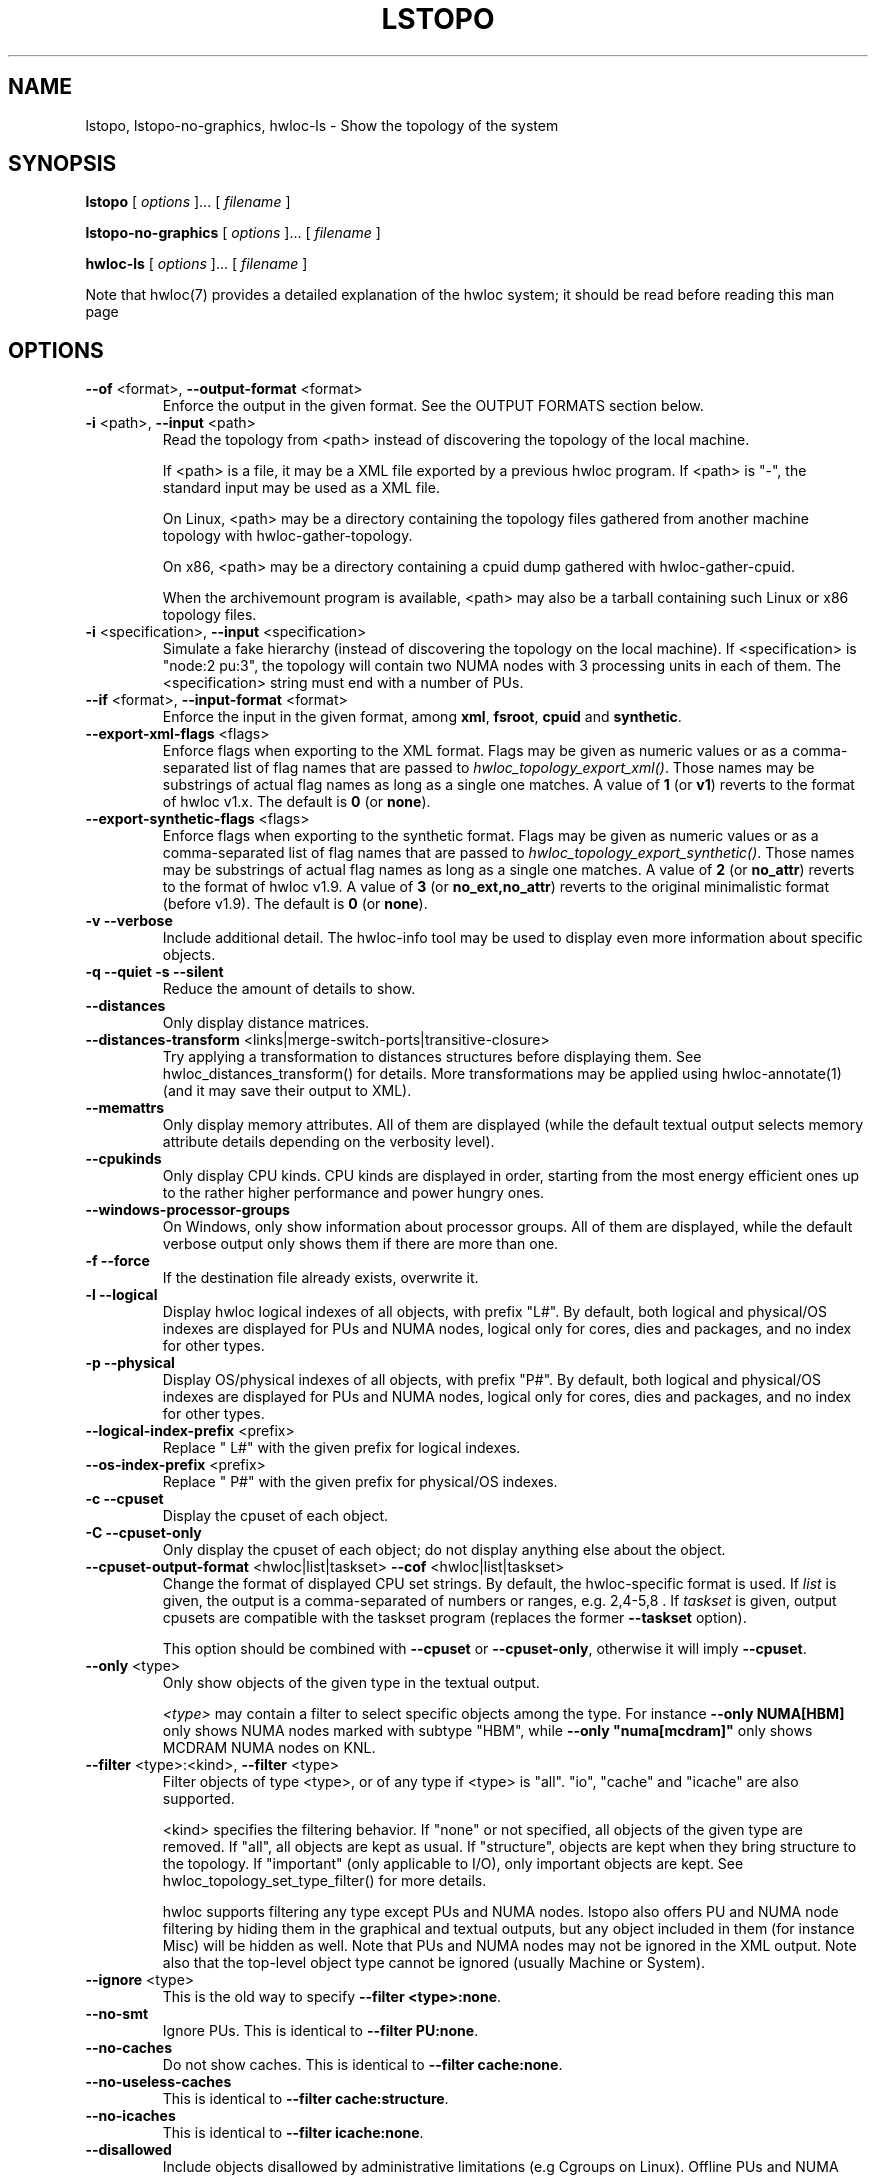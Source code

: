 .\" -*- nroff -*-
.\" Copyright © 2009-2025 Inria.  All rights reserved.
.\" Copyright © 2009-2010 Université of Bordeaux
.\" Copyright © 2009-2010 Cisco Systems, Inc.  All rights reserved.
.\" Copyright © 2020 Hewlett Packard Enterprise.  All rights reserved.
.\" See COPYING in top-level directory.
.TH LSTOPO "1" "May 12, 2025" "2.12.1" "hwloc"
.SH NAME
lstopo, lstopo-no-graphics, hwloc-ls \- Show the topology of the system
.
.\" **************************
.\"    Synopsis Section
.\" **************************
.SH SYNOPSIS
.
.B lstopo
[ \fIoptions \fR]... [ \fIfilename \fR]
.
.PP
.B lstopo-no-graphics
[ \fIoptions \fR]... [ \fIfilename \fR]
.
.PP
.B hwloc-ls
[ \fIoptions \fR]... [ \fIfilename \fR]
.
.PP
Note that hwloc(7) provides a detailed explanation of the hwloc system; it
should be read before reading this man page
.
.\" **************************
.\"    Options Section
.\" **************************
.SH OPTIONS
.
.TP
\fB\-\-of\fR <format>, \fB\-\-output\-format\fR <format>
Enforce the output in the given format.
See the OUTPUT FORMATS section below.
.TP
\fB\-i\fR <path>, \fB\-\-input\fR <path>
Read the topology from <path> instead of discovering the topology of the local machine.

If <path> is a file,
it may be a XML file exported by a previous hwloc program.
If <path> is "\-", the standard input may be used as a XML file.

On Linux, <path> may be a directory containing the topology files
gathered from another machine topology with hwloc-gather-topology.

On x86, <path> may be a directory containing a cpuid dump gathered
with hwloc-gather-cpuid.

When the archivemount program is available, <path> may also be a tarball
containing such Linux or x86 topology files.
.TP
\fB\-i\fR <specification>, \fB\-\-input\fR <specification>
Simulate a fake hierarchy (instead of discovering the topology on the
local machine). If <specification> is "node:2 pu:3", the topology will
contain two NUMA nodes with 3 processing units in each of them.
The <specification> string must end with a number of PUs.
.TP
\fB\-\-if\fR <format>, \fB\-\-input\-format\fR <format>
Enforce the input in the given format, among \fBxml\fR, \fBfsroot\fR,
\fBcpuid\fR and \fBsynthetic\fR.
.TP
\fB\-\-export\-xml\-flags\fR <flags>
Enforce flags when exporting to the XML format.
Flags may be given as numeric values or as a comma-separated list of flag names
that are passed to \fIhwloc_topology_export_xml()\fR.
Those names may be substrings of actual flag names as long as a single one matches.
A value of \fB1\fR (or \fBv1\fR) reverts to the format of hwloc v1.x.
The default is \fB0\fR (or \fBnone\fR).
.TP
\fB\-\-export\-synthetic\-flags\fR <flags>
Enforce flags when exporting to the synthetic format.
Flags may be given as numeric values or as a comma-separated list of flag names
that are passed to \fIhwloc_topology_export_synthetic()\fR.
Those names may be substrings of actual flag names as long as a single one matches.
A value of \fB2\fR (or \fBno_attr\fR) reverts to the format of hwloc v1.9.
A value of \fB3\fR (or \fBno_ext,no_attr\fR) reverts to the original minimalistic format (before v1.9).
The default is \fB0\fR (or \fBnone\fR).
.TP
\fB\-v\fR \fB\-\-verbose\fR
Include additional detail.
The hwloc-info tool may be used to display even more information
about specific objects.
.TP
\fB\-q\fR \fB\-\-quiet\fR \fB\-s\fR \fB\-\-silent\fR
Reduce the amount of details to show.
.TP
\fB\-\-distances\fR
Only display distance matrices.
.TP
\fB\-\-distances-transform\fR <links|merge-switch-ports|transitive-closure>
Try applying a transformation to distances structures before displaying them.
See hwloc_distances_transform() for details.
More transformations may be applied using hwloc-annotate(1)
(and it may save their output to XML).
.TP
\fB\-\-memattrs\fR
Only display memory attributes.
All of them are displayed (while the default textual output selects
memory attribute details depending on the verbosity level).
.TP
\fB\-\-cpukinds\fR
Only display CPU kinds.
CPU kinds are displayed in order, starting from the most energy efficient
ones up to the rather higher performance and power hungry ones.
.TP
\fB\-\-windows\-processor\-groups\fR
On Windows, only show information about processor groups.
All of them are displayed, while the default verbose output
only shows them if there are more than one.
.TP
\fB\-f\fR \fB\-\-force\fR
If the destination file already exists, overwrite it.
.TP
\fB\-l\fR \fB\-\-logical\fR
Display hwloc logical indexes of all objects, with prefix "L#".
.
By default, both logical and physical/OS indexes are displayed for PUs and NUMA nodes,
logical only for cores, dies and packages, and no index for other types.
.TP
\fB\-p\fR \fB\-\-physical\fR
Display OS/physical indexes of all objects, with prefix "P#".
.
By default, both logical and physical/OS indexes are displayed for PUs and NUMA nodes,
logical only for cores, dies and packages, and no index for other types.
.TP
\fB\-\-logical\-index\-prefix\fR <prefix>
Replace " L#" with the given prefix for logical indexes.
.TP
\fB\-\-os\-index\-prefix\fR <prefix>
Replace " P#" with the given prefix for physical/OS indexes.
.TP
\fB\-c\fR \fB\-\-cpuset\fR
Display the cpuset of each object.
.TP
\fB\-C\fR \fB\-\-cpuset\-only\fR
Only display the cpuset of each object; do not display anything else
about the object.
.TP
\fB\-\-cpuset\-output\-format\fR <hwloc|list|taskset> \fB\-\-cof\fR <hwloc|list|taskset>
Change the format of displayed CPU set strings.
By default, the hwloc-specific format is used.
If \fIlist\fR is given, the output is a comma-separated of numbers or ranges,
e.g. 2,4-5,8 .
If \fItaskset\fR is given, output cpusets are compatible with the taskset program
(replaces the former \fB--taskset\fR option).

This option should be combined with \fB\-\-cpuset\fR or \fB\-\-cpuset\-only\fR,
otherwise it will imply \fB\-\-cpuset\fR.
.TP
\fB\-\-only\fR <type>
Only show objects of the given type in the textual output.

\fI<type>\fR may contain a filter to select specific objects among
the type. For instance \fB\-\-only NUMA[HBM]\fR only shows NUMA nodes
marked with subtype "HBM", while \fB\-\-only "numa[mcdram]"\fR only
shows MCDRAM NUMA nodes on KNL.
.TP
\fB\-\-filter\fR <type>:<kind>, \fB\-\-filter\fR <type>
Filter objects of type <type>, or of any type if <type> is "all".
"io", "cache" and "icache" are also supported.

<kind> specifies the filtering behavior.
If "none" or not specified, all objects of the given type are removed.
If "all", all objects are kept as usual.
If "structure", objects are kept when they bring structure to the topology.
If "important" (only applicable to I/O), only important objects are kept.
See hwloc_topology_set_type_filter() for more details.

hwloc supports filtering any type except PUs and NUMA nodes.
lstopo also offers PU and NUMA node filtering by hiding them in the graphical and textual outputs,
but any object included in them (for instance Misc) will be hidden as well.
Note that PUs and NUMA nodes may not be ignored in the XML output.
Note also that the top-level object type cannot be ignored (usually Machine or System).
.TP
\fB\-\-ignore\fR <type>
This is the old way to specify \fB-\-filter <type>:none\fR.
.TP
\fB\-\-no\-smt\fR
Ignore PUs.
This is identical to \fB-\-filter PU:none\fR.
.TP
\fB\-\-no\-caches\fR
Do not show caches.
This is identical to \fB-\-filter cache:none\fR.
.TP
\fB\-\-no\-useless\-caches\fR
This is identical to \fB-\-filter cache:structure\fR.
.TP
\fB\-\-no\-icaches\fR
This is identical to \fB-\-filter icache:none\fR.
.TP
\fB\-\-disallowed\fR
Include objects disallowed by administrative limitations (e.g Cgroups on Linux).
Offline PUs and NUMA nodes are still ignored.
.TP
\fB\-\-allow\fR <all|local|0xff|nodeset=0xf0>
Include objects disallowed by administrative limitations (implies \fB\-\-disallowed\fR)
and also change the set of allowed ones.

If \fBlocal\fR is given, only objects available to the current process are allowed
(default behavior when loading from the native operating system backend).
It may be useful if the topology was created by another process (with different
administrative restrictions such as Linux Cgroups) and loaded here loaded from XML
or synthetic.
This case implies \fB\-\-thissystem\fR.

If \fBall\fR, all objects are allowed.

If a bitmap is given as a hexadecimal string, it is used as the set of allowed PUs.

If a bitmap is given after prefix \fBnodeset=\fR, it is the set of allowed NUMA nodes.
.TP
\fB\-\-flags\fR <flags>
Enforce topology flags.
Flags may be given as numeric values or as a comma-separated list of flag names
that are passed to \fIhwloc_topology_set_flags()\fR.
Those names may be substrings of actual flag names as long as a single one matches,
for instance \fBdisallowed,thissystem_allowed\fR.
The default is \fB8\fR (or \fBimport\fR).
.TP
\fB\-\-merge\fR
Do not show levels that do not have a hierarchical impact.
This sets HWLOC_TYPE_FILTER_KEEP_STRUCTURE for all object types.
This is identical to \fB\-\-filter all:structure\fR.
.TP
\fB\-\-no\-factorize\fR \fB\-\-no\-factorize\fR=<type>
Never factorize identical objects in the graphical output.

If an object type is given, only factorizing of these objects is disabled.
This only applies to normal CPU-side objects, it is independent from PCI collapsing.
.TP
\fB\-\-factorize\fR \fB\-\-factorize\fR=[<type>,]<N>[,<L>[,<F>]
Factorize identical children in the graphical output (enabled by default).

If <N> is specified (4 by default), factorizing only occurs when there are strictly
more than N identical children.
If <L> and <F> are specified, they set the numbers of first and last children to keep
after factorizing.

If an object type is given, only factorizing of these objects is configured.
This only applies to normal CPU-side object, it is independent from PCI collapsing.
.TP
\fB\-\-no\-collapse\fR
Do not collapse identical PCI devices.
By default, identical sibling PCI devices (such as many virtual functions
inside a single physical device) are collapsed.
.TP
\fB\-\-no\-cpukinds\fR
Do not show different kinds of CPUs in the graphical output.
By default, when supported, different types of lines, thickness
and bold font may be used to display PU boxes of different kinds.
.TP
\fB\-\-restrict\fR <cpuset>
Restrict the topology to the given cpuset.
This removes some PUs and their now-child-less parents.

Beware that restricting the PUs in a topology may change the
logical indexes of many objects, including NUMA nodes.
.TP
\fB\-\-restrict\fR nodeset=<nodeset>
Restrict the topology to the given nodeset.
(unless \fB\-\-restrict\-flags\fR specifies something different).
This removes some NUMA nodes and their now-child-less parents.

Beware that restricting the NUMA nodes in a topology may change the
logical indexes of many objects, including PUs.
.TP
\fB\-\-restrict\fR binding
Restrict the topology to the current process binding.
This option requires the use of the actual current machine topology
(or any other topology with \fB\-\-thissystem\fR or with
HWLOC_THISSYSTEM set to 1 in the environment).

Beware that restricting the topology may change the
logical indexes of many objects, including PUs and NUMA nodes.
.TP
\fB\-\-restrict\-flags\fR <flags>
Enforce flags when restricting the topology.
Flags may be given as numeric values or as a comma-separated list of flag names
that are passed to \fIhwloc_topology_restrict()\fR.
Those names may be substrings of actual flag names as long as a single one matches,
for instance \fBbynodeset,memless\fR.
The default is \fB0\fR (or \fBnone\fR).
.TP
\fB\-\-no\-io\fB
Do not show any I/O device or bridge.
This is identical to \fB\-\-filter io:none\fR.
By default, common devices (GPUs, NICs, block devices, ...) and
interesting bridges/switches are shown.
.TP
\fB\-\-no\-bridges\fB
Do not show any I/O bridge except hostbridges.
This is identical to \fB\-\-filter bridge:none\fR.
By default, common devices (GPUs, NICs, block devices, ...) and
interesting bridges/switches are shown.
.TP
\fB\-\-whole\-io\fB
Show all I/O devices and bridges.
This is identical to \fB\-\-filter io:all\fR.
By default, only common devices (GPUs, NICs, block devices, ...) and
interesting bridges/switches are shown.
.TP
\fB\-\-thissystem\fR
Assume that the selected backend provides the topology for the
system on which we are running.
This is useful when loading a custom topology such as an XML file
and using \fB\-\-restrict binding\fR or \fB\-\-allow all\fR.
.TP
\fB\-\-pid\fR <pid>
Detect topology as seen by process <pid>, i.e. as if process <pid> did the
discovery itself.
Note that this can for instance change the set of allowed processors.
Also show this process current CPU and Memory binding by marking the corresponding
PUs and NUMA nodes (in Green in the graphical output, see the COLORS section below,
or by appending \fI(binding)\fR to the verbose text output).
If 0 is given as pid, the current binding for the lstopo process will be shown.
.TP
\fB\-\-ps\fR \fB\-\-top\fR
Show existing processes as misc objects in the output. To avoid uselessly
cluttering the output, only processes that are restricted to some part of the
machine are shown.  On Linux, kernel threads are not shown.
If many processes appear, the output may become hard to read anyway,
making the hwloc-ps program more practical.

See \fB\-\-misc\-from\fR for a customizable variant using \fBhwloc-ps\fR.
.TP
\fB\-\-misc\-from\fR <file>
Add Misc objects as described in <file> containing entries such as:

    name=myMisc1
    cpuset=0x5

    name=myMisc2
    cpuset=0x7
    subtype=myOptionalSubtype

This is useful for combining with \fBhwloc-ps --lstopo-misc\fR (see EXAMPLES below)
because hwloc-ps is far more customizable than lstopo's \fB\-\-top\fR option.
.TP
\fB\-\-children\-order\fR <order>
Change the order of the different kinds of children with respect to
their parent in the graphical output.
\fI<order>\fR may be a comma-separated list of keywords among:

\fImemory:above\fR displays memory children above other children
(and above the parent if it is a cache).
PUs are therefore below their local NUMA nodes, like hwloc 1.x did.

\fIio:right\fR and \fImisc:right\fR place I/O or Misc children
on the right of CPU children.

\fIio:below\fR  and \fImisc:below\fR place I/O or Misc children
below CPU children.

\fIplain\fR places everything not specified together with
normal CPU children.

If only \fIplain\fR is specified, lstopo displays the topology
in a basic manner that strictly matches the actual tree:
Memory, I/O and Misc children are listed below their parent just like any other child.
PUs are therefore on the side of their local NUMA nodes,
below a common ancestor.
This output may result in strange layouts since the size of Memory,
CPU and I/O children may be very different, causing the placement
algorithm to poorly arrange them in rows.

The default order is \fImemory:above,io:right,misc:right\fR which means
Memory children are above CPU children while I/O and Misc are together
on the right.

Up to hwloc 2.5, the default was rather to \fImemory:above,plain\fR.

Additionally, \fImemory:above\fR, \fIio:right\fR, \fIio:below\fR, \fImisc:right\fR
and \fImisc:below\fR may be suffixed with
\fI:horiz\fR, \fI:vert\fR or \fI:rect\fR to force the horizontal,
vertical or rectangular layout of children inside these sections.

See also the GRAPHICAL OUTPUT and LAYOUT sections below.
.TP
\fB\-\-fontsize\fR <size>
Set the size of text font in the graphical output.

The default is 10.

Boxes are scaled according to the text size.
The \fILSTOPO_TEXT_XSCALE\fR environment variable may be used
to further scale the width of boxes (its default value is 1.0).

The \fB\-\-fontsize\fR option is ignored in the ASCII backend.
.TP
\fB\-\-gridsize\fR <size>
Set the margin between elements in the graphical output.

The default is 7. It was 10 prior to hwloc 2.1.

This option is ignored in the ASCII backend.
.TP
\fB\-\-linespacing\fR <size>
Set the spacing between lines of text in the graphical output.

The default is 4.

The option was included in \fB\-\-gridsize\fR prior to hwloc 2.1 (and its default was 10).

This option is ignored in the ASCII backend.
.TP
\fB\-\-thickness\fR <size>
Set the thickness of lines and boxes in the graphical output.

The default is 1.

This option is ignored in the ASCII backend.
.TP
\fB\-\-horiz\fR, \fB\-\-horiz\fR=<type1,...>
Force a horizontal graphical layout instead of nearly 4/3 ratio in the graphical output.
If a comma-separated list of object types is given, the layout only
applies to the corresponding \fIcontainer\fR objects.
Ignored for bridges since their children are always vertically aligned.
.TP
\fB\-\-vert\fR, \fB\-\-vert\fR=<type1,...>
Force a vertical graphical layout instead of nearly 4/3 ratio in the graphical output.
If a comma-separated list of object types is given, the layout only
applies to the corresponding \fIcontainer\fR objects.
.TP
\fB\-\-rect\fR, \fB\-\-rect\fR=<type1,...>
Force a rectangular graphical layout with nearly 4/3 ratio in the graphical output.
If a comma-separated list of object types is given, the layout only
applies to the corresponding \fIcontainer\fR objects.
Ignored for bridges since their children are always vertically aligned.
.TP
\fB\-\-no\-text\fR, \fB\-\-no\-text\fR=<type1,...>
Do not display any text in boxes in the graphical output.
If a comma-separated list of object types is given, text is disabled for the corresponding objects.
This is mostly useful for removing text from Group objects.
.TP
\fB\-\-text\fR, \fB\-\-text\fR=<type1,...>
Display text in boxes in the graphical output (default).
If a comma-separated list of object types is given, text is reenabled for the corresponding objects
(if it was previously disabled with \fB\-\-no\-text\fR).
.TP
\fB\-\-no\-index\fR, \fB\-\-no\-index\fR=<type1,...>
Do not show object indexes in the graphical output.
If a comma-separated list of object types is given, indexes are disabled for the corresponding objects.
.TP
\fB\-\-index\fR, \fB\-\-index=\fR<type1,...>
Show object indexes in the graphical output (default).
If a comma-separated list of object types is given, indexes are reenabled for the corresponding objects
(if they were previously disabled with \fB\-\-no\-index\fR).
.TP
\fB\-\-no\-attrs\fR, \fB\-\-no\-attrs\fR=<type1,...>
Do not show object attributes (such as memory size, cache size, PCI bus ID, PCI link speed, etc.)
in the graphical output.
If a comma-separated list of object types is given, attributes are disabled for the corresponding objects.
.TP
\fB\-\-attrs\fR, \fB\-\-attrs=\fR<type1,...>
Show object attributes (such as memory size, cache size, PCI bus ID, PCI link speed, etc.)
in the graphical output (default).
If a comma-separated list of object types is given, attributes are reenabled for the corresponding objects
(if they were previously disabled with \fB\-\-no\-attrs\fR).
.TP
\fB\-\-no\-legend\fR
Remove all text legend lines at the bottom of the graphical output.
.TP
\fB\-\-no\-default\-legend\fR
Remove default text legend lines at the bottom of the graphical output.
User-added legend lines with \fB\-\-append\-legend\fB or the "lstopoLegend" info
are still displayed if any.
.TP
\fB\-\-append\-legend\fR <line>
Append the line of text to the bottom of the legend in the graphical output.
If adding multiple lines, each line should be given separately by
passing this option multiple times.
Additional legend lines may also be specified inside the topology using the
"lstopoLegend" info attributes on the topology root object.
.TP
\fB\-\-grey\fR, \fB\-\-greyscale\fR
Use greyscale instead of colors in the graphical output.
.TP
\fB\-\-palette\fR <grey|greyscale|defaut|colors|white|none>
Change the color palette.
Passing \fIgrey\fR or \fIgreyscale\fR is identical to passing \fB\-\-grey\fR or \fB\-\-greyscale\fR.
Passing \fIwhite\fR or \fInone\fR uses white instead of colors for all box backgrounds.
Passing \fIdefault\fR or \fIcolors\fR reverts back to the default color palette.
.TP
\fB\-\-palette\fR type=#rrggbb
Replace the color of the given box type with the given 3x8bit hexadecimal RGB combination (e.g. \fI#ff0000\fR is red).
Existing types are \fImachine\fR, \fIgroup\fR, \fIpackage\fR, \fIgroup_in_package\fR, \fIdie\fR, \fIcore\fR, \fIpu\fR, \fInumanode\fR, \fImemories\fR (box containing multiple memory children), \fIcache\fR, \fIpcidev\fR, \fIosdev\fR, \fIbridge\fR, and \fImisc\fR.

See also CUSTOM COLOR below for customizing individual objects.
.TP
\fB\-\-binding\-color\fR <none|#rrggbb>
Do not colorize PUs and NUMA nodes according to the binding in the graphical output.
Or change the color to the given 3x8bit hexadecimal RGB combination (e.g. \fI#ff0000\fR is red).
.TP
\fB\-\-disallowed\-color\fR <none|#rrggbb>
Do not colorize disallowed PUs and NUMA nodes in the graphical output.
Or change the color to the given 3x8bit hexadecimal RGB combination (e.g. \fI#00ff00\fR is green).
.TP
\fB\-\-top\-color\fR <none|#rrggbb>
Do not colorize task objects in the graphical output when \-\-top is given.
Or change the color to the given 3x8bit hexadecimal RGB combination (e.g. \fI#0000ff\fR is blue).
This is actually applied to Misc objects of subtype \fIProcess\fR or \fIThread\fR.
.TP
\fB\-\-version\fR
Report version and exit.
.TP
\fB\-h\fR \fB\-\-help\fR
Display help message and exit.
.
.\" --shmem-output-addr is undocumented on purpose
.
.\" **************************
.\"    Description Section
.\" **************************
.SH DESCRIPTION
.
lstopo and lstopo-no-graphics are capable of displaying a topological map of
the system in a variety of different output formats.  The only difference
between lstopo and lstopo-no-graphics is that graphical outputs are only
supported by lstopo, to reduce dependencies on external libraries.
hwloc-ls is identical to lstopo-no-graphics.
.
.PP
The filename specified directly implies the output format that will be
used; see the OUTPUT FORMATS section, below.  Output formats that
support color will indicate specific characteristics about individual
CPUs by their color; see the COLORS section, below.
.
.\" **************************
.\"    Output Formats Section
.\" **************************
.SH OUTPUT FORMATS
.
.PP
By default, if no output filename is specified, the output is sent
to a graphical window if possible in the current environment
(DISPLAY environment variable set on Unix, etc.).
Otherwise, a text summary is displayed in the console.
The console is also used when the program runs from a terminal
and the output is redirected to a pipe or file.
These default behaviors may be changed by passing \fB\-\-of console\fR
to force console mode or \fB\-\-of window\fR for graphical window.
.
.PP
The filename on the command line usually determines the format of the output.
There are a few filenames that indicate specific output formats and
devices (e.g., a filename of "-" will output a text summary to
stdout), but most filenames indicate the desired output format by
their suffix (e.g., "topo.png" will output a PNG-format file).
.PP
The format of the output may also be changed with "\-\-of".
For instance, "\-\-of pdf" will generate a PDF-format file on the standard
output, while "\-\-of fig toto" will output a Xfig-format file named "toto".
.
.PP
The list of currently supported formats is given below. Any of them may
be used with "\-\-of" or as a filename suffix.
.TP
.B default
Send the output to a window or to the console depending on the environment.
.
.TP
.B window
Send the output to a graphical window.
.
.TP
.B console
Send a text summary to stdout.
Binding or unallowed processors are only annotated in this mode
if verbose; see the COLORS section, below.
.
.TP
.B ascii
Output an ASCII art representation of the map
(formerly called \fBtxt\fR).
If outputting to stdout and if colors are supported on the terminal,
the output will be colorized.
.
.TP
\fBtikz\fR or \fBtex\fR
Output a LaTeX tikzpicture representation of the map that can be
compiled with a LaTeX compiler.
.
.TP
.B fig
Output a representation of the map that can be loaded in Xfig.
.
.TP
.B svg
Output a SVG representation of the map,
using Cairo (by default, if supported)
or a native SVG backend (fallback, always supported).
See \fBcairosvg\fR and \fBnativesvg\fR below.
.
.TP
\fBcairosvg\fR or \fBsvg(cairo)\fR
If lstopo was compiled with the proper support,
output a SVG representation of the map using Cairo.
.
.TP
\fBnativesvg\fR or \fBsvg(native)\fR
Output a SVG representation of the map using the native SVG backend.
It may be less pretty than the Cairo output, but it is always supported,
and SVG objects have attributes for identifying and manipulating them.
See dynamic_SVG_example.html for an example.
.
.TP
.B pdf
If lstopo was compiled with the proper
support, lstopo outputs a PDF representation of the map.
.
.TP
.B ps
If lstopo was compiled with the proper
support, lstopo outputs a Postscript representation of the map.
.
.TP
.B png
If lstopo was compiled with the proper
support, lstopo outputs a PNG representation of the map.
.
.TP
.B synthetic
If the topology is symmetric
(which requires that the root object has its symmetric_subtree field set),
lstopo outputs a synthetic description string.
This output may be reused as an input synthetic topology
description later.
See also the Synthetic topologies section in the documentation.
Note that Misc and I/O devices are ignored during this export.
.
.TP
.B xml
lstopo outputs an XML representation of the map.
It may be reused later, even on another machine, with lstopo \-\-input,
the HWLOC_XMLFILE environment variable, or the hwloc_topology_set_xml()
function.

.PP
The following special names may be used:
.TP
.B \-
Send a text summary to stdout.
.
.TP
.B /dev/stdout
Send a text summary to stdout.  It is effectively the same as
specifying "\-".
.
.TP
.B \-.<format>
If the entire filename is "\-.<format>", lstopo behaves as if
"\-\-of <format> -" was given, which means a file of the given format
is sent to the standard output.

.PP
See the output of "lstopo \-\-help" for a specific list of what
graphical output formats are supported in your hwloc installation.
.
.\" **************************
.\"    Graphical Section
.\" **************************
.
.SH GRAPHICAL OUTPUT
The graphical output is made of nested boxes representing
the inclusion of objects in the hierarchy of resources.
Usually a Machine box contains one or several Package boxes,
that contain multiple Core boxes, with one or several PUs each.

.SS Caches
Caches are displayed in a slightly different manner because
they do not actually include computing resources such as cores.
For instance, a L2 Cache shared by a pair of Cores is drawn
as a Cache box on top of two Core boxes
(instead of having Core boxes inside the Cache box).

.SS NUMA nodes and Memory-side Caches
By default, NUMA nodes boxes are drawn on top of their local
computing resources.
For instance, a processor Package containing one NUMA node
and four Cores is displayed as a Package box containing
the NUMA node box above four Core boxes.
If a NUMA node is local to the L3 Cache, the NUMA node is displayed
above that Cache box.
All this specific drawing strategy for memory objects may be disabled
by passing command-line option \fB\-\-children\-order plain\fR.

If multiple NUMA nodes are attached to the same parent object,
they are displayed inside an additional unnamed memory box.

If some Memory-side Caches exist in front of some NUMA nodes,
they are drawn as boxes immediately above them.

.SS PCI bridges, PCI devices and OS devices
The PCI hierarchy is not drawn as a set of included boxes but rather
as a tree of bridges (that may actually be switches) with links between them.
The tree starts with a small square on the left for the
hostbridge or root complex.
It ends with PCI device boxes on the right.
Intermediate PCI bridges/switches may appear as additional small
squares in the middle.

PCI devices on the right of the tree are boxes containing
their PCI bus ID (such as 00:02.3).
They may also contain sub-boxes for OS device objects
such as a network interface \fIeth0\fR or a CUDA GPU \fIcuda0\fR.

When there is a single link (horizontal line) on the right of a
PCI bridge, it means that a single device or bridge is connected
on the secondary PCI bus behind that bridge.
When there is a vertical line, it means that multiple devices
and/or bridges are connected to the same secondary PCI bus.

The datarate of a PCI link may be written (in GB/s) right below
its drawn line (if the operating system and/or libraries are able
to report that information).
This datarate is the currently configured speed of the entire PCI link
(sum of the bandwidth of all PCI lanes in that link).
It may change during execution since some devices are able to
slow their PCI links down when idle.
.
.\" **************************
.\"    Layout Section
.\" **************************
.SH LAYOUT
In its graphical output, lstopo uses simple rectangular heuristics
to try to achieve a 4/3 ratio between width and height.
Although the hierarchy of resources is properly reflected,
the exact physical organization (NUMA distances, rings,
complete graphs, etc.) is currently ignored.

The layout of a level may be changed with \fB\-\-vert\fR, \fB\-\-horiz\fR,
and \fB\-\-rect\fR to force a parent object to arrange its children
in vertical, horizontal or rectangular manners respectively.

The position of Memory, I/O and Misc children with respect to other
children objects may be changed using \fB\-\-children\-order\fR.
This effectivement divides children into multiple sections.
The layout of children is first computed inside each section,
before sections are placed inside (or below) the parent box.

The vertical/horizontal/rectangular layout of these additional
sections may also be configured through \fB\-\-children\-order\fR.
.
.\" **************************
.\"    Colors Section
.\" **************************
.SH COLORS
Boxes in the graphical output formats are colorized according to the
hwloc object type, e.g. CPU packages are green or NUMA nodes are pink.
This may be configured with \fB\-\-palette\fR, see also CUSTOM COLORS below.
.
On top of these default colors,
individual CPUs and NUMA nodes may be colored
to indicate different characteristics:
.TP
Green
The topology is reported as seen by a specific process (see \fB\-\-pid\fR),
and the given CPU or NUMA node is in this process CPU or Memory binding mask.
This color may be changed with \fB\-\-binding\-color\fR.
.TP
White
The CPU or NUMA node is in the allowed set (see below).
If the topology is reported as seen by a specific process (see \fB\-\-pid\fR),
the object is also not in this process binding mask.
.TP
Red
The CPU or NUMA node is not in the allowed set (see below).
This color may be changed with \fB\-\-disallowed-color\fR.
.
.PP
The "allowed set" is the set of CPUs or NUMA nodes to which the current process is
allowed to bind.  The allowed set is usually either inherited from the
parent process or set by administrative policies on the system.  Linux
cpusets are one example of limiting the allowed set for a process and
its children to be less than the full set of CPUs or NUMA nodes on the system.
.PP
Different processes may therefore have different CPUs or NUMA nodes in the allowed
set.  Hence, invoking lstopo in different contexts and/or as different
users may display different colors for the same individual CPUs (e.g.,
running lstopo in one context may show a specific CPU as red, but
running lstopo in a different context may show the same CPU as white).
.PP
Some lstopo output modes, e.g. the console mode (default non-graphical output),
do not support colors at all.
The console mode displays the above characteristics by appending text
to each PU line if verbose messages are enabled.
.
.SH CUSTOM COLORS
The colors of different kinds of boxes may be configured with \fB\-\-palette\fR.

The color of each object in the graphical output may also be enforced by
specifying a "lstopoStyle" info attribute in that object.
Its value should be a semi-colon separated list of "<attribute>=#rrggbb"
where rr, gg and bb are the RGB components of a color,
each between 0 and 255, in hexadecimal (00 to ff).
.
<attribute> may be
.TP
\fBBackground\fR
Sets the background color of the main object box.
.TP
\fBText\fR
Sets the color of the text showing the object name, type, index, etc.
.TP
\fBText2\fB
Sets the color of the additional text near the object,
for instance the link speed behind a PCI bridge.
.PP
The "lstopoStyle" info may be added to a temporarily-saved XML topologies
with hwloc-annotate, or with hwloc_obj_add_info().
.
For instance, to display all core objects in blue (with white names):

    lstopo save.xml
    hwloc-annotate save.xml save.xml core:all info lstopoStyle "Background=#0000ff;Text=#ffffff"
    lstopo -i save.xml
.
.\" **************************
.\"    Examples Section
.\" **************************
.SH EXAMPLES
.
To display the machine topology in textual mode:

    $ lstopo-no-graphics

To display the machine topology in ascii-art mode:

    $ lstopo-no-graphics -.ascii

To display in graphical mode (assuming that the DISPLAY environment
variable is set to a relevant value):

    $ lstopo

To export the topology to a PNG file:

    $ lstopo file.png

.
.\" **************************
.\"    Examples with XML exchange and modification
.\" **************************
.SH Examples with XML exchange and modification
.PP
To export an XML file on a machine and later display the corresponding
graphical output on another machine:

    $ machine1$ lstopo file.xml
    <transfer file.xml from machine1 to machine2>
    $ machine2$ lstopo --input file.xml

To save the current machine topology to XML and later reload it faster
while still considering it as the current machine:

    $ lstopo file.xml
    <...>
    $ lstopo --input file.xml --thissystem

To restrict an XML topology to only physical processors 0, 1, 4 and 5:

    $ lstopo --input file.xml --restrict 0x33 newfile.xml

To restrict an XML topology to only numa node whose logical index is 1:

    $ lstopo --input file.xml --restrict $(hwloc-calc --input file.xml node:1) newfile.xml

.
.\" **************************
.\"    Examples with textual output filtering
.\" **************************
.SH Examples with textual output filtering
.PP
To display a summary of the topology:

    $ lstopo -s

To get more details about the topology:

    $ lstopo -v

To only show cores:

    $ lstopo --only core

To show cpusets:

    $ lstopo --cpuset

To only show the cpusets of package:

    $ lstopo --only package --cpuset-only

.
.\" **************************
.\"    More examples
.\" **************************
.SH More examples
.PP
Simulate a fake hierarchy; this example shows with 2 NUMA nodes of 2
processor units:

    $ lstopo --input "node:2 2"

To append the kernel release and version to the graphical legend:

    $ lstopo --append-legend "Kernel release: $(uname -r)" --append-legend "Kernel version: $(uname -v)"

To show where a process and its children are bound by combining with hwloc-ps:

    $ hwloc-ps --pid-children 23 --lstopo-misc - | lstopo --misc-from -

.
.\" **************************
.\"    See also section
.\" **************************
.SH SEE ALSO
.
.ft R
hwloc(7), hwloc-info(1), hwloc-bind(1), hwloc-annotate(1), hwloc-ps(1), hwloc-gather-topology(1), hwloc-gather-cpuid(1)
.sp
